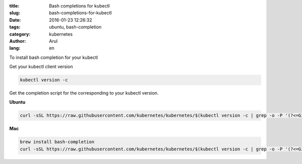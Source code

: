 :title: Bash completions for kubectl
:slug: bash-completions-for-kubectl
:date: 2016-01-23 12:26:32
:tags: ubuntu, bash-completion
:category: kubernetes
:author: Arul
:lang: en

To install bash completion for your kubectl

Get your kubectl client version

.. code-block:: bash

  kubectl version -c

Get the completion script for the corresponding to your kubectl version.

**Ubuntu**

.. code-block:: bash

  curl -sSL https://raw.githubusercontent.com/kubernetes/kubernetes/$(kubectl version -c | grep -o -P '(?<=GitCommit:").*(?=",)')/contrib/completions/bash/kubectl | sudo tee /etc/bash_completion.d/kubectl


**Mac**

.. code-block:: bash

  brew install bash-completion
  curl -sSL https://raw.githubusercontent.com/kubernetes/kubernetes/$(kubectl version -c | grep -o -P '(?<=GitCommit:").*(?=",)')/contrib/completions/bash/kubectl > /usr/local/etc/bash_completion.d/kubectl


.. figure:: /assets/images/2016/1/kubectl-bash-completion.png
    :align: center
    :alt: Kubectl Bash completion.
